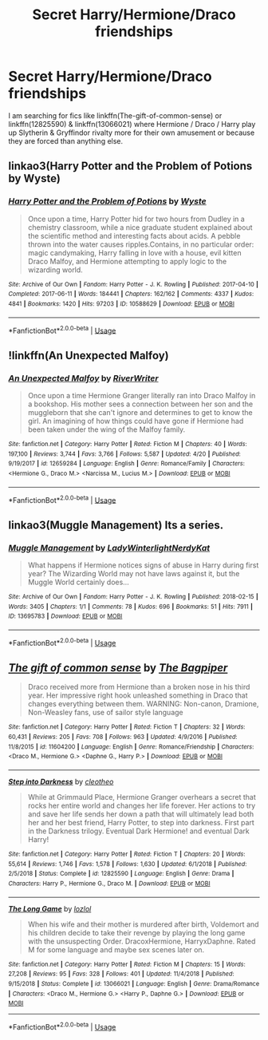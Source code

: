 #+TITLE: Secret Harry/Hermione/Draco friendships

* Secret Harry/Hermione/Draco friendships
:PROPERTIES:
:Author: KukkaisPrinssi
:Score: 5
:DateUnix: 1558699875.0
:DateShort: 2019-May-24
:FlairText: Request
:END:
I am searching for fics like linkffn(The-gift-of-common-sense) or linkffn(12825590) & linkffn(13066021) where Hermione / Draco / Harry play up Slytherin & Gryffindor rivalty more for their own amusement or because they are forced than anything else.


** linkao3(Harry Potter and the Problem of Potions by Wyste)
:PROPERTIES:
:Author: advieser
:Score: 2
:DateUnix: 1558706659.0
:DateShort: 2019-May-24
:END:

*** [[https://archiveofourown.org/works/10588629][*/Harry Potter and the Problem of Potions/*]] by [[https://www.archiveofourown.org/users/Wyste/pseuds/Wyste][/Wyste/]]

#+begin_quote
  Once upon a time, Harry Potter hid for two hours from Dudley in a chemistry classroom, while a nice graduate student explained about the scientific method and interesting facts about acids. A pebble thrown into the water causes ripples.Contains, in no particular order: magic candymaking, Harry falling in love with a house, evil kitten Draco Malfoy, and Hermione attempting to apply logic to the wizarding world.
#+end_quote

^{/Site/:} ^{Archive} ^{of} ^{Our} ^{Own} ^{*|*} ^{/Fandom/:} ^{Harry} ^{Potter} ^{-} ^{J.} ^{K.} ^{Rowling} ^{*|*} ^{/Published/:} ^{2017-04-10} ^{*|*} ^{/Completed/:} ^{2017-06-11} ^{*|*} ^{/Words/:} ^{184441} ^{*|*} ^{/Chapters/:} ^{162/162} ^{*|*} ^{/Comments/:} ^{4337} ^{*|*} ^{/Kudos/:} ^{4841} ^{*|*} ^{/Bookmarks/:} ^{1420} ^{*|*} ^{/Hits/:} ^{97203} ^{*|*} ^{/ID/:} ^{10588629} ^{*|*} ^{/Download/:} ^{[[https://archiveofourown.org/downloads/10588629/Harry%20Potter%20and%20the.epub?updated_at=1545136568][EPUB]]} ^{or} ^{[[https://archiveofourown.org/downloads/10588629/Harry%20Potter%20and%20the.mobi?updated_at=1545136568][MOBI]]}

--------------

*FanfictionBot*^{2.0.0-beta} | [[https://github.com/tusing/reddit-ffn-bot/wiki/Usage][Usage]]
:PROPERTIES:
:Author: FanfictionBot
:Score: 1
:DateUnix: 1558706683.0
:DateShort: 2019-May-24
:END:


** !linkffn(An Unexpected Malfoy)
:PROPERTIES:
:Author: Tenebris-Umbra
:Score: 2
:DateUnix: 1558729664.0
:DateShort: 2019-May-25
:END:

*** [[https://www.fanfiction.net/s/12659284/1/][*/An Unexpected Malfoy/*]] by [[https://www.fanfiction.net/u/6392196/RiverWriter][/RiverWriter/]]

#+begin_quote
  Once upon a time Hermione Granger literally ran into Draco Malfoy in a bookshop. His mother sees a connection between her son and the muggleborn that she can't ignore and determines to get to know the girl. An imagining of how things could have gone if Hermione had been taken under the wing of the Malfoy family.
#+end_quote

^{/Site/:} ^{fanfiction.net} ^{*|*} ^{/Category/:} ^{Harry} ^{Potter} ^{*|*} ^{/Rated/:} ^{Fiction} ^{M} ^{*|*} ^{/Chapters/:} ^{40} ^{*|*} ^{/Words/:} ^{197,100} ^{*|*} ^{/Reviews/:} ^{3,744} ^{*|*} ^{/Favs/:} ^{3,766} ^{*|*} ^{/Follows/:} ^{5,587} ^{*|*} ^{/Updated/:} ^{4/20} ^{*|*} ^{/Published/:} ^{9/19/2017} ^{*|*} ^{/id/:} ^{12659284} ^{*|*} ^{/Language/:} ^{English} ^{*|*} ^{/Genre/:} ^{Romance/Family} ^{*|*} ^{/Characters/:} ^{<Hermione} ^{G.,} ^{Draco} ^{M.>} ^{<Narcissa} ^{M.,} ^{Lucius} ^{M.>} ^{*|*} ^{/Download/:} ^{[[http://www.ff2ebook.com/old/ffn-bot/index.php?id=12659284&source=ff&filetype=epub][EPUB]]} ^{or} ^{[[http://www.ff2ebook.com/old/ffn-bot/index.php?id=12659284&source=ff&filetype=mobi][MOBI]]}

--------------

*FanfictionBot*^{2.0.0-beta} | [[https://github.com/tusing/reddit-ffn-bot/wiki/Usage][Usage]]
:PROPERTIES:
:Author: FanfictionBot
:Score: 1
:DateUnix: 1558729684.0
:DateShort: 2019-May-25
:END:


** linkao3(Muggle Management) Its a series.
:PROPERTIES:
:Author: RushingRound
:Score: 1
:DateUnix: 1558765352.0
:DateShort: 2019-May-25
:END:

*** [[https://archiveofourown.org/works/13695783][*/Muggle Management/*]] by [[https://www.archiveofourown.org/users/LadyWinterlight/pseuds/LadyWinterlight/users/NerdyKat/pseuds/NerdyKat][/LadyWinterlightNerdyKat/]]

#+begin_quote
  What happens if Hermione notices signs of abuse in Harry during first year? The Wizarding World may not have laws against it, but the Muggle World certainly does...
#+end_quote

^{/Site/:} ^{Archive} ^{of} ^{Our} ^{Own} ^{*|*} ^{/Fandom/:} ^{Harry} ^{Potter} ^{-} ^{J.} ^{K.} ^{Rowling} ^{*|*} ^{/Published/:} ^{2018-02-15} ^{*|*} ^{/Words/:} ^{3405} ^{*|*} ^{/Chapters/:} ^{1/1} ^{*|*} ^{/Comments/:} ^{78} ^{*|*} ^{/Kudos/:} ^{696} ^{*|*} ^{/Bookmarks/:} ^{51} ^{*|*} ^{/Hits/:} ^{7911} ^{*|*} ^{/ID/:} ^{13695783} ^{*|*} ^{/Download/:} ^{[[https://archiveofourown.org/downloads/13695783/Muggle%20Management.epub?updated_at=1556627697][EPUB]]} ^{or} ^{[[https://archiveofourown.org/downloads/13695783/Muggle%20Management.mobi?updated_at=1556627697][MOBI]]}

--------------

*FanfictionBot*^{2.0.0-beta} | [[https://github.com/tusing/reddit-ffn-bot/wiki/Usage][Usage]]
:PROPERTIES:
:Author: FanfictionBot
:Score: 1
:DateUnix: 1558765371.0
:DateShort: 2019-May-25
:END:


** [[https://www.fanfiction.net/s/11604200/1/][*/The gift of common sense/*]] by [[https://www.fanfiction.net/u/7273076/The-Bagpiper][/The Bagpiper/]]

#+begin_quote
  Draco received more from Hermione than a broken nose in his third year. Her impressive right hook unleashed something in Draco that changes everything between them. WARNING: Non-canon, Dramione, Non-Weasley fans, use of sailor style language
#+end_quote

^{/Site/:} ^{fanfiction.net} ^{*|*} ^{/Category/:} ^{Harry} ^{Potter} ^{*|*} ^{/Rated/:} ^{Fiction} ^{T} ^{*|*} ^{/Chapters/:} ^{32} ^{*|*} ^{/Words/:} ^{60,431} ^{*|*} ^{/Reviews/:} ^{205} ^{*|*} ^{/Favs/:} ^{708} ^{*|*} ^{/Follows/:} ^{963} ^{*|*} ^{/Updated/:} ^{4/9/2016} ^{*|*} ^{/Published/:} ^{11/8/2015} ^{*|*} ^{/id/:} ^{11604200} ^{*|*} ^{/Language/:} ^{English} ^{*|*} ^{/Genre/:} ^{Romance/Friendship} ^{*|*} ^{/Characters/:} ^{<Draco} ^{M.,} ^{Hermione} ^{G.>} ^{<Daphne} ^{G.,} ^{Harry} ^{P.>} ^{*|*} ^{/Download/:} ^{[[http://www.ff2ebook.com/old/ffn-bot/index.php?id=11604200&source=ff&filetype=epub][EPUB]]} ^{or} ^{[[http://www.ff2ebook.com/old/ffn-bot/index.php?id=11604200&source=ff&filetype=mobi][MOBI]]}

--------------

[[https://www.fanfiction.net/s/12825590/1/][*/Step into Darkness/*]] by [[https://www.fanfiction.net/u/4137775/cleotheo][/cleotheo/]]

#+begin_quote
  While at Grimmauld Place, Hermione Granger overhears a secret that rocks her entire world and changes her life forever. Her actions to try and save her life sends her down a path that will ultimately lead both her and her best friend, Harry Potter, to step into darkness. First part in the Darkness trilogy. Eventual Dark Hermione! and eventual Dark Harry!
#+end_quote

^{/Site/:} ^{fanfiction.net} ^{*|*} ^{/Category/:} ^{Harry} ^{Potter} ^{*|*} ^{/Rated/:} ^{Fiction} ^{T} ^{*|*} ^{/Chapters/:} ^{20} ^{*|*} ^{/Words/:} ^{55,614} ^{*|*} ^{/Reviews/:} ^{1,746} ^{*|*} ^{/Favs/:} ^{1,578} ^{*|*} ^{/Follows/:} ^{1,630} ^{*|*} ^{/Updated/:} ^{6/1/2018} ^{*|*} ^{/Published/:} ^{2/5/2018} ^{*|*} ^{/Status/:} ^{Complete} ^{*|*} ^{/id/:} ^{12825590} ^{*|*} ^{/Language/:} ^{English} ^{*|*} ^{/Genre/:} ^{Drama} ^{*|*} ^{/Characters/:} ^{Harry} ^{P.,} ^{Hermione} ^{G.,} ^{Draco} ^{M.} ^{*|*} ^{/Download/:} ^{[[http://www.ff2ebook.com/old/ffn-bot/index.php?id=12825590&source=ff&filetype=epub][EPUB]]} ^{or} ^{[[http://www.ff2ebook.com/old/ffn-bot/index.php?id=12825590&source=ff&filetype=mobi][MOBI]]}

--------------

[[https://www.fanfiction.net/s/13066021/1/][*/The Long Game/*]] by [[https://www.fanfiction.net/u/5813230/lozlol][/lozlol/]]

#+begin_quote
  When his wife and their mother is murdered after birth, Voldemort and his children decide to take their revenge by playing the long game with the unsuspecting Order. DracoxHermione, HarryxDaphne. Rated M for some language and maybe sex scenes later on.
#+end_quote

^{/Site/:} ^{fanfiction.net} ^{*|*} ^{/Category/:} ^{Harry} ^{Potter} ^{*|*} ^{/Rated/:} ^{Fiction} ^{M} ^{*|*} ^{/Chapters/:} ^{15} ^{*|*} ^{/Words/:} ^{27,208} ^{*|*} ^{/Reviews/:} ^{95} ^{*|*} ^{/Favs/:} ^{328} ^{*|*} ^{/Follows/:} ^{401} ^{*|*} ^{/Updated/:} ^{11/4/2018} ^{*|*} ^{/Published/:} ^{9/15/2018} ^{*|*} ^{/Status/:} ^{Complete} ^{*|*} ^{/id/:} ^{13066021} ^{*|*} ^{/Language/:} ^{English} ^{*|*} ^{/Genre/:} ^{Drama/Romance} ^{*|*} ^{/Characters/:} ^{<Draco} ^{M.,} ^{Hermione} ^{G.>} ^{<Harry} ^{P.,} ^{Daphne} ^{G.>} ^{*|*} ^{/Download/:} ^{[[http://www.ff2ebook.com/old/ffn-bot/index.php?id=13066021&source=ff&filetype=epub][EPUB]]} ^{or} ^{[[http://www.ff2ebook.com/old/ffn-bot/index.php?id=13066021&source=ff&filetype=mobi][MOBI]]}

--------------

*FanfictionBot*^{2.0.0-beta} | [[https://github.com/tusing/reddit-ffn-bot/wiki/Usage][Usage]]
:PROPERTIES:
:Author: FanfictionBot
:Score: 0
:DateUnix: 1558699893.0
:DateShort: 2019-May-24
:END:
